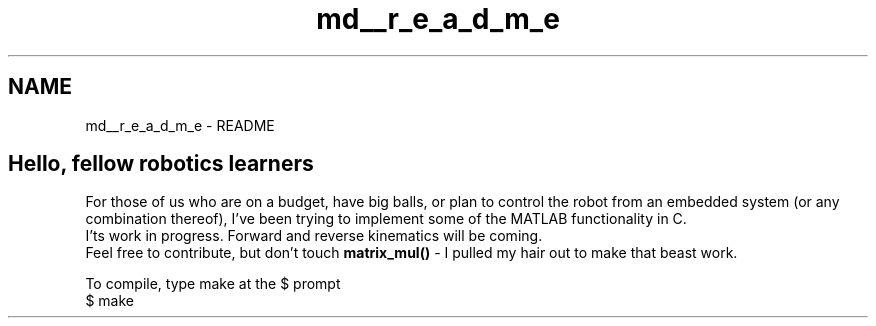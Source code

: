 .TH "md__r_e_a_d_m_e" 3 "Mon Nov 13 2017" "Servocontrol" \" -*- nroff -*-
.ad l
.nh
.SH NAME
md__r_e_a_d_m_e \- README 

.SH "Hello, fellow robotics learners"
.PP
.PP
For those of us who are on a budget, have big balls, or plan to control the robot from an embedded system (or any combination thereof), I've been trying to implement some of the MATLAB functionality in C\&.
.br
 I'ts work in progress\&. Forward and reverse kinematics will be coming\&.
.br
 Feel free to contribute, but don't touch \fBmatrix_mul()\fP - I pulled my hair out to make that beast work\&.
.PP
To compile, type make at the $ prompt
.br
 $ make 
